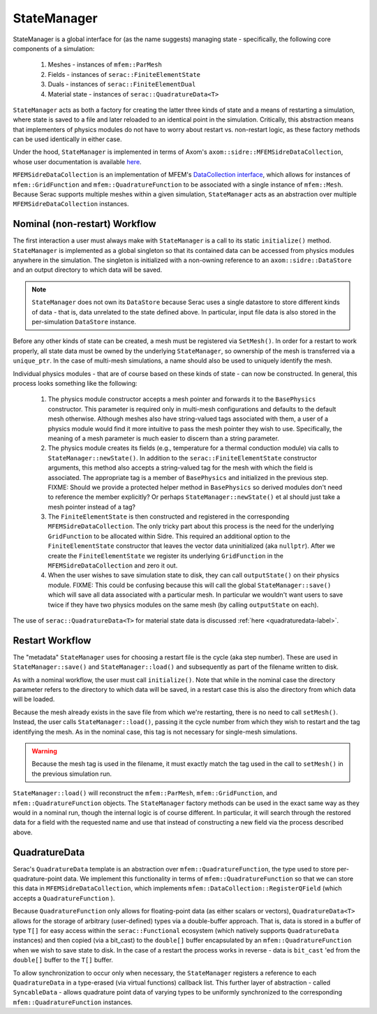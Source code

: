 .. ## Copyright (c) 2019-2023, Lawrence Livermore National Security, LLC and
.. ## other Serac Project Developers. See the top-level COPYRIGHT file for details.
.. ##
.. ## SPDX-License-Identifier: (BSD-3-Clause)

.. _statemanager-label:

============
StateManager
============

StateManager is a global interface for (as the name suggests) managing state - 
specifically, the following core components of a simulation:

  1. Meshes - instances of ``mfem::ParMesh``
  #. Fields - instances of ``serac::FiniteElementState``
  #. Duals - instances of ``serac::FiniteElementDual``
  #. Material state - instances of ``serac::QuadratureData<T>``


``StateManager`` acts as both a factory for creating the latter three kinds of state and a means
of restarting a simulation, where state is saved to a file and later reloaded to an identical
point in the simulation.  Critically, this abstraction means that implementers of physics modules
do not have to worry about restart vs. non-restart logic, as these factory methods can be used
identically in either case.

Under the hood, ``StateManager`` is implemented in terms of
Axom's ``axom::sidre::MFEMSidreDataCollection``, whose user documentation is available
`here <https://axom.readthedocs.io/en/develop/axom/sidre/docs/sphinx/mfem_sidre_datacollection.html>`_.

``MFEMSidreDataCollection`` is an implementation of
MFEM's `DataCollection interface <https://mfem.github.io/doxygen/html/classmfem_1_1DataCollection.html>`_,
which allows for instances of ``mfem::GridFunction`` and ``mfem::QuadratureFunction`` to be associated
with a single instance of ``mfem::Mesh``.  Because Serac supports multiple meshes within a given simulation,
``StateManager`` acts as an abstraction over multiple ``MFEMSidreDataCollection`` instances.


Nominal (non-restart) Workflow
------------------------------

The first interaction a user must always make with ``StateManager`` is a call to its static
``initialize()`` method.  ``StateManager`` is implemented as a global singleton so that its
contained data can be accessed from physics modules anywhere in the simulation.  The singleton
is initialized with a non-owning reference to an ``axom::sidre::DataStore`` and an output directory
to which data will be saved.

.. note:: ``StateManager`` does not own its ``DataStore`` because Serac uses a single datastore to
  store different kinds of data - that is, data unrelated to the state defined above.  In particular,
  input file data is also stored in the per-simulation ``DataStore`` instance.

Before any other kinds of state can be created, a mesh must be registered via ``SetMesh()``.
In order for a restart to work properly, all state data must be owned by the underlying
``StateManager``, so ownership of the mesh is transferred via a ``unique_ptr``.  In the case of multi-mesh
simulations, a name should also be used to uniquely identify the mesh.

Individual physics modules - that are of course based on these kinds of state - can now be constructed.
In general, this process looks something like the following:

  1. The physics module constructor accepts a mesh pointer and forwards it to the ``BasePhysics``
     constructor. This parameter is required only in multi-mesh configurations and defaults to the
     default mesh otherwise.  Although meshes also have string-valued tags associated with them,
     a user of a physics module would find it more intuitive to pass the mesh pointer they wish to use.
     Specifically, the meaning of a mesh parameter is much easier to discern than a string parameter.

  #. The physics module creates its fields (e.g., temperature for a thermal conduction module) via
     calls to ``StateManager::newState()``.  In addition to the ``serac::FiniteElementState`` constructor
     arguments, this method also accepts a string-valued tag for the mesh with which the field is
     associated.  The appropriate tag is a member of ``BasePhysics`` and initialized in the previous step.
     FIXME: Should we provide a protected helper method in ``BasePhysics`` so derived modules don't need
     to reference the member explicitly? Or perhaps ``StateManager::newState()`` et al should just take
     a mesh pointer instead of a tag?

  #. The ``FiniteElementState`` is then constructed and registered in the corresponding ``MFEMSidreDataCollection``.
     The only tricky part about this process is the need for the underlying ``GridFunction`` to be allocated within
     Sidre.  This required an additional option to the ``FiniteElementState`` constructor that leaves the vector
     data uninitialized (aka ``nullptr``).  After we create the ``FiniteElementState`` we register its underlying
     ``GridFunction`` in the ``MFEMSidreDataCollection`` and zero it out.

  #. When the user wishes to save simulation state to disk, they can call ``outputState()`` on their physics module.
     FIXME: This could be confusing because this will call the global ``StateManager::save()`` which will save all
     data associated with a particular mesh. In particular we wouldn't want users to save twice if they have two
     physics modules on the same mesh (by calling ``outputState`` on each).

The use of ``serac::QuadratureData<T>`` for material state data is discussed :ref:`here <quadraturedata-label>`.

Restart Workflow
----------------

The "metadata" ``StateManager`` uses for choosing a restart file is the cycle (aka step number).  These are used
in ``StateManager::save()`` and ``StateManager::load()`` and subsequently as part of the filename written to disk.

As with a nominal workflow, the user must call ``initialize()``.  Note that while in the nominal case the directory
parameter refers to the directory to which data will be saved, in a restart case this is also the directory from
which data will be loaded.

Because the mesh already exists in the save file from which we're restarting, there is no need to call ``setMesh()``.
Instead, the user calls ``StateManager::load()``, passing it the cycle number from which they wish to restart and
the tag identifying the mesh.  As in the nominal case, this tag is not necessary for single-mesh simulations.

.. warning:: Because the mesh tag is used in the filename, it must exactly match the tag used in the call to ``setMesh()``
  in the previous simulation run.

``StateManager::load()`` will reconstruct the ``mfem::ParMesh``, ``mfem::GridFunction``, and ``mfem::QuadratureFunction``
objects.  The ``StateManager`` factory methods can be used in the exact same way as they would in a nominal run, though
the internal logic is of course different.  In particular, it will search through the restored data for a field with the
requested name and use that instead of constructing a new field via the process described above.

.. _quadraturedata-label:

QuadratureData
--------------

Serac's ``QuadratureData`` template is an abstraction over ``mfem::QuadratureFunction``, the type used to store per-quadrature-point
data.  We implement this functionality in terms of ``mfem::QuadratureFunction`` so that we can store this data in ``MFEMSidreDataCollection``,
which implements ``mfem::DataCollection::RegisterQField`` (which accepts a ``QuadratureFunction`` ).

Because ``QuadratureFunction`` only allows for floating-point data (as either scalars or vectors), ``QuadratureData<T>`` allows
for the storage of arbitrary (user-defined) types via a double-buffer approach.  That is, data is stored in a buffer of type ``T[]``
for easy access within the ``serac::Functional`` ecosystem (which natively supports ``QuadratureData`` instances) and then copied
(via a bit_cast) to the ``double[]`` buffer encapsulated by an ``mfem::QuadratureFunction`` when we wish to save state to disk.  In the case of a
restart the process works in reverse - data is ``bit_cast`` 'ed from the ``double[]`` buffer to the ``T[]`` buffer.

To allow synchronization to occur only when necessary, the ``StateManager`` registers a reference to each ``QuadratureData`` in a
type-erased (via virtual functions) callback list.  This further layer of abstraction - called ``SyncableData`` - allows 
quadrature point data of varying types to be uniformly synchronized to the corresponding ``mfem::QuadratureFunction`` instances.
